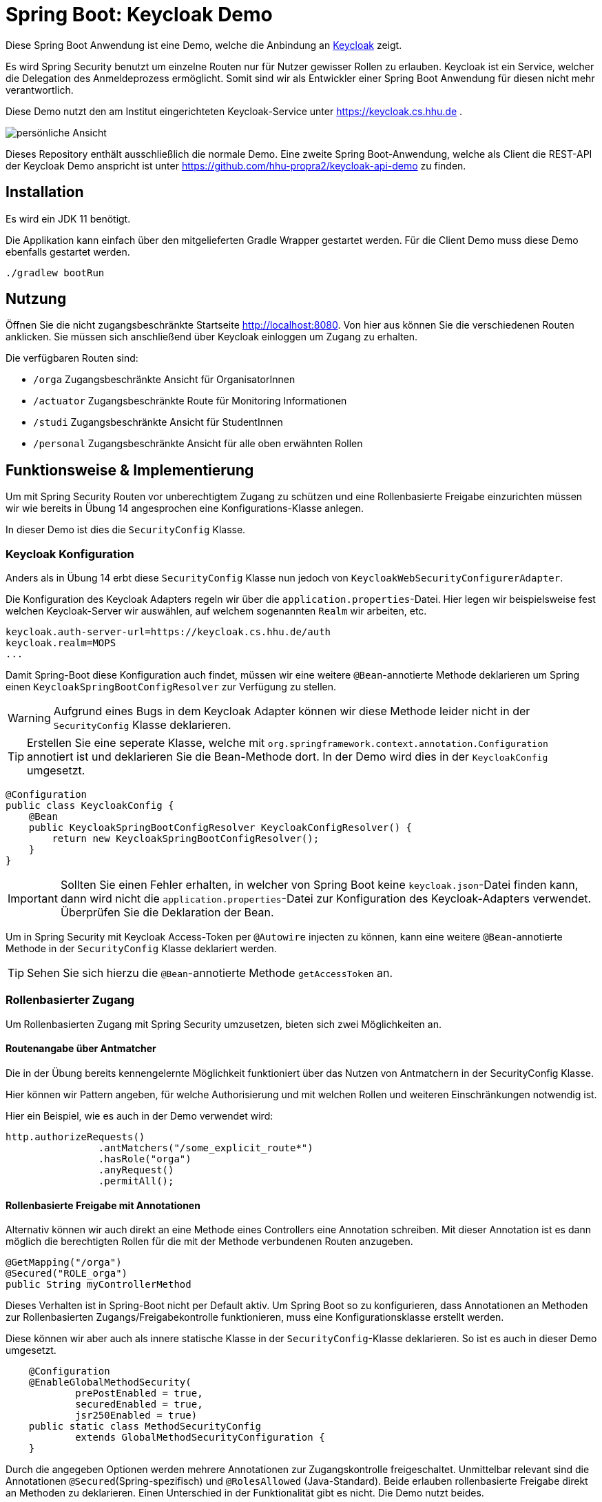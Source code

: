 = Spring Boot: Keycloak Demo
:experimental:
:icons: font
:icon-set: octicon
:source-highlighter: rouge
ifdef::env-github[]
:tip-caption: :bulb:
:note-caption: :information_source:
:important-caption: :heavy_exclamation_mark:
:caution-caption: :fire:
:warning-caption: :warning:
endif::[]

Diese Spring Boot Anwendung ist eine Demo, welche die Anbindung an link:https://www.keycloak.org/[Keycloak] zeigt.

Es wird Spring Security benutzt um einzelne Routen nur für Nutzer gewisser Rollen zu erlauben.
Keycloak ist ein Service, welcher die Delegation des Anmeldeprozess ermöglicht.
Somit sind wir als Entwickler einer Spring Boot Anwendung für diesen nicht mehr verantwortlich.

Diese Demo nutzt den am Institut eingerichteten Keycloak-Service unter https://keycloak.cs.hhu.de .

image::img/preview.png[persönliche Ansicht]

Dieses Repository enthält ausschließlich die normale Demo.
Eine zweite Spring Boot-Anwendung, welche als Client die REST-API der Keycloak Demo anspricht ist unter https://github.com/hhu-propra2/keycloak-api-demo zu finden.

== Installation

Es wird ein JDK 11 benötigt.

Die Applikation kann einfach über den mitgelieferten Gradle Wrapper gestartet werden. Für die Client Demo muss diese Demo ebenfalls gestartet werden.

    ./gradlew bootRun

== Nutzung

Öffnen Sie die nicht zugangsbeschränkte Startseite http://localhost:8080. Von hier aus können Sie die verschiedenen Routen anklicken.
Sie müssen sich anschließend über Keycloak einloggen um Zugang zu erhalten.

Die verfügbaren Routen sind:

* `/orga` Zugangsbeschränkte Ansicht für OrganisatorInnen
* `/actuator` Zugangsbeschränkte Route für Monitoring Informationen
* `/studi` Zugangsbeschränkte Ansicht für StudentInnen
* `/personal` Zugangsbeschränkte Ansicht für alle oben erwähnten Rollen

== Funktionsweise & Implementierung

Um mit Spring Security Routen vor unberechtigtem Zugang zu schützen und eine Rollenbasierte Freigabe einzurichten müssen wir wie bereits in Übung 14 angesprochen eine Konfigurations-Klasse anlegen.

In dieser Demo ist dies die `SecurityConfig` Klasse.

=== Keycloak Konfiguration

Anders als in Übung 14 erbt diese `SecurityConfig` Klasse nun jedoch von `KeycloakWebSecurityConfigurerAdapter`.

Die Konfiguration des Keycloak Adapters regeln wir über die `application.properties`-Datei.
Hier legen wir beispielsweise fest welchen Keycloak-Server wir auswählen, auf welchem sogenannten `Realm` wir arbeiten, etc.

----
keycloak.auth-server-url=https://keycloak.cs.hhu.de/auth
keycloak.realm=MOPS
...
----

Damit Spring-Boot diese Konfiguration auch findet, müssen wir eine weitere `@Bean`-annotierte Methode deklarieren um Spring einen `KeycloakSpringBootConfigResolver` zur Verfügung zu stellen.

WARNING: Aufgrund eines Bugs in dem Keycloak Adapter können wir diese Methode leider nicht in der `SecurityConfig` Klasse deklarieren.

TIP: Erstellen Sie eine seperate Klasse, welche mit `org.springframework.context.annotation.Configuration` annotiert ist und deklarieren Sie die Bean-Methode dort.
In der Demo wird dies in der `KeycloakConfig` umgesetzt.

[source,java]
----
@Configuration
public class KeycloakConfig {
    @Bean
    public KeycloakSpringBootConfigResolver KeycloakConfigResolver() {
        return new KeycloakSpringBootConfigResolver();
    }
}
----

IMPORTANT: Sollten Sie einen Fehler erhalten, in welcher von Spring Boot keine `keycloak.json`-Datei finden kann, dann wird nicht die `application.properties`-Datei zur Konfiguration des Keycloak-Adapters verwendet.
Überprüfen Sie die Deklaration der Bean.

Um in Spring Security mit Keycloak Access-Token per `@Autowire` injecten zu können, kann eine weitere `@Bean`-annotierte Methode in der `SecurityConfig` Klasse deklariert werden.

TIP: Sehen Sie sich hierzu die `@Bean`-annotierte Methode `getAccessToken` an.

=== Rollenbasierter Zugang

Um Rollenbasierten Zugang mit Spring Security umzusetzen, bieten sich zwei Möglichkeiten an.

==== Routenangabe über Antmatcher

Die in der Übung bereits kennengelernte Möglichkeit funktioniert über das Nutzen von Antmatchern in der SecurityConfig Klasse.

Hier können wir Pattern angeben, für welche Authorisierung und mit welchen Rollen und weiteren Einschränkungen notwendig ist.

Hier ein Beispiel, wie es auch in der Demo verwendet wird:

[source,java]
----
http.authorizeRequests()
                .antMatchers("/some_explicit_route*")
                .hasRole("orga")
                .anyRequest()
                .permitAll();
----

==== Rollenbasierte Freigabe mit Annotationen

Alternativ können wir auch direkt an eine Methode eines Controllers eine Annotation schreiben.
Mit dieser Annotation ist es dann möglich die berechtigten Rollen für die mit der Methode verbundenen Routen anzugeben.

[source,java]
----
@GetMapping("/orga")
@Secured("ROLE_orga")
public String myControllerMethod
----

Dieses Verhalten ist in Spring-Boot nicht per Default aktiv.
Um Spring Boot so zu konfigurieren, dass Annotationen an Methoden zur Rollenbasierten Zugangs/Freigabekontrolle funktionieren, muss eine Konfigurationsklasse erstellt werden.

Diese können wir aber auch als innere statische Klasse in der `SecurityConfig`-Klasse deklarieren.
So ist es auch in dieser Demo umgesetzt.

[source,java]
----
    @Configuration
    @EnableGlobalMethodSecurity(
            prePostEnabled = true,
            securedEnabled = true,
            jsr250Enabled = true)
    public static class MethodSecurityConfig
            extends GlobalMethodSecurityConfiguration {
    }
----

Durch die angegeben Optionen werden mehrere Annotationen zur Zugangskontrolle freigeschaltet.
Unmittelbar relevant sind die Annotationen `@Secured`(Spring-spezifisch) und `@RolesAllowed` (Java-Standard).
Beide erlauben rollenbasierte Freigabe direkt an Methoden zu deklarieren.
Einen Unterschied in der Funktionalität gibt es nicht.
Die Demo nutzt beides.

[source,java]
----
@GetMapping("/personal")
@RolesAllowed({"ROLE_orga", "ROLE_studentin"})
public String personal
----

IMPORTANT: Spring benötigt für alle Rollen den Präfix `ROLE_`.
Um z.B. die Rolle `foo` zu matchen, muss in der Annotation der String `"ROLE_foo"` angegeben werden.

=== User Informationen

Um in einer Methode des Controllers an die Nutzerdaten zu gelangen lässt sich ein sogenannter Principal über Spring in die Methode injecten.
Mit Principal ist der momentan eingeloggte Nutzer gemeint.
Da wir jedoch ganz konkret Keycloak verwenden, können wir uns auch gleich den `KeycloakAuthenticationToken` in der Methode übergeben lassen.

Aus dieser können wir uns auch den `KeycloakPrincipal` holen.
Diese Klasse hat mehr (Keycloak-spezifische) Informationen als der Standard Spring-Security Principal zur Verfügung.
So können wir auch zum Beispiel die Email-Adresse des über Keycloak eingeloggten Nutzers verwenden

[source,java]
----
@GetMapping("/orga")
@RolesAllowed("ROLE_orgs")
public String orga(KeycloakAuthenticationToken token, Model model) {
    KeycloakPrincipal principal = (KeycloakPrincipal) token.getPrincipal();
    model.addAttribute("username", principal.getName());
    model.addAttribute("email", principal.getKeycloakSecurityContext().getIdToken().getEmail());

...
----


== REST-API

Die `application.properties` Datei ändert sich im Vergleich zum vorherigen Betrieb über den Client `demo` geringfügig.
Übernehmen Sie die unten stehenden Zeilen und ändern Sie die Werte `your_client_id` und `your_client_secret`.
[source]
----
keycloak.resource=your_client_id
keycloak.credentials.secret=your_client_secret
keycloak.verify-token-audience=true
keycloak.use-resource-role-mappings=true

keycloak.autodetect-bearer-only=true
keycloak.confidential-port= 443
----

=== REST Controller

Um eine Route in einem REST-Controller abzusichern nutzen Sie die Annotation `@Secured` mit dem Parameter `"ROLE_api_user"`.
Clients die mit Ihrer Applikation kommunizieren dürfen haben diese Rolle inne.

[source,java]
----
@GetMapping("text")
@Secured("ROLE_keycloak_demo_api_user")
public List<Entry> generateText(KeycloakAuthenticationToken token) {

...
----

=== REST call

IMPORTANT: Ein Beispiel mit Code hierzu finden sie in dem seperaten Projekt https://github.com/hhu-propra2/keycloak-api-demo

Um einen REST-call an eine mit `@Secured` gesicherte Route durchzuführen, können Sie sich ein entsprechendes `RestTemplate` injecten lassen.

[source,java]
----
@Autowired
RestTemplate serviceAccountRestTemplate;

@GetMapping("/")
@Secured({"ROLE_studentin","ROLE_orga"})
public String index(KeycloakAuthenticationToken token,Model model) {

    /**
     * THIS IS JUST AN EXAMPLE! DO NOT QUERY A SERVICE IN THE REQUEST/RESPONSE CYCLE!
     */
    var res = Arrays.asList(serviceAccountRestTemplate.getForEntity("http://localhost:8080/api/text", Entry[].class).getBody());

----

Damit dies funktioniert muss eine `@Bean` annotierte Methode mit dem Namen `serviceAccountRestTemplate` in einer Konfigurationsklasse enthalten sein.
Sie können diese Methode einfach aus der `KeycloakConfig` Klasse des `keycloak-client-demo` Projektes entnehmen.


[source,java]
----
@Value("${keycloak.resource}")
private String clientId;
@Value("${keycloak.credentials.secret}")
private String clientSecret;
@Value("${hhu_keycloak.token-uri}")
private String tokenUri;

@Bean public RestTemplate serviceAccountRestTemplate(){
    ClientCredentialsResourceDetails resourceDetails = new ClientCredentialsResourceDetails();
    resourceDetails.setGrantType(OAuth2Constants.CLIENT_CREDENTIALS);
    resourceDetails.setAccessTokenUri(tokenUri);
    resourceDetails.setClientId(clientId);
    resourceDetails.setClientSecret(clientSecret);

    return new OAuth2RestTemplate(resourceDetails);
}
----
